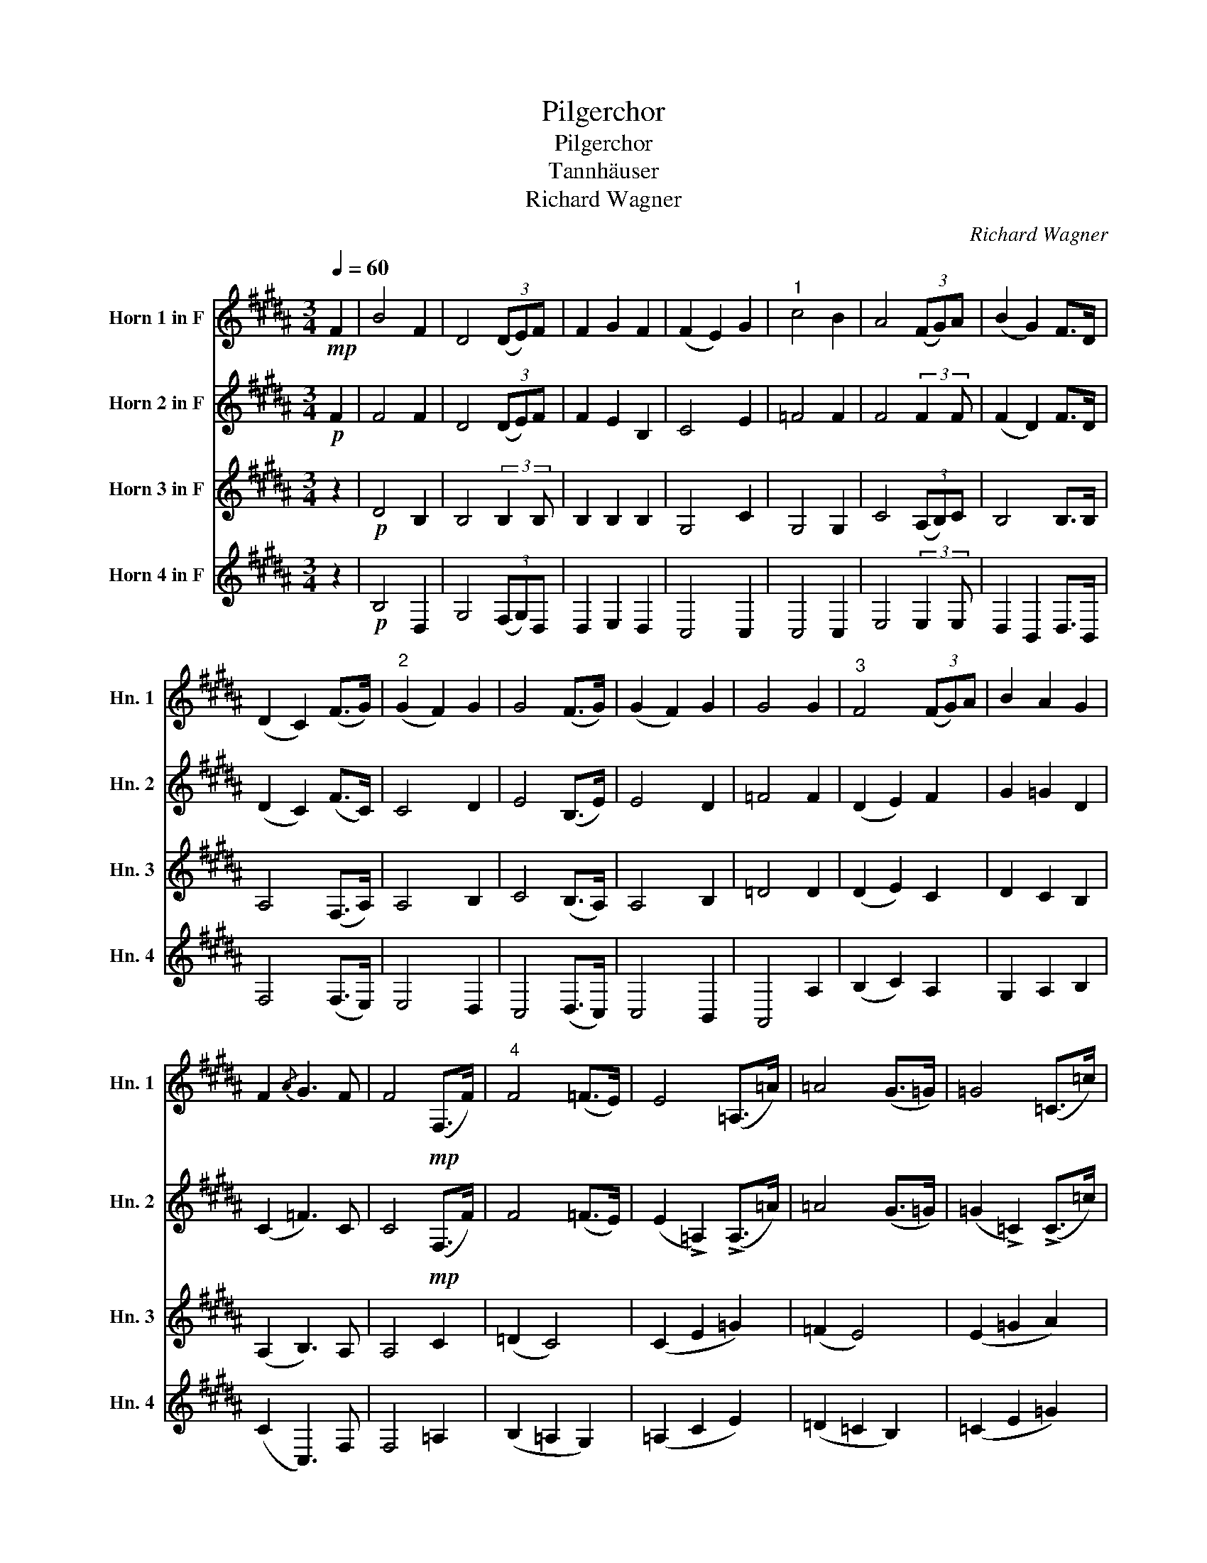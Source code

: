 X:1
T:Pilgerchor
T:Pilgerchor
T:Tannhäuser
T:Richard Wagner
C:Richard Wagner
%%score 1 2 3 4
L:1/8
Q:1/4=60
M:3/4
K:none
V:1 treble transpose=-7 nm="Horn 1 in F" snm="Hn. 1"
V:2 treble transpose=-7 nm="Horn 2 in F" snm="Hn. 2"
V:3 treble transpose=-7 nm="Horn 3 in F" snm="Hn. 3"
V:4 treble transpose=-7 nm="Horn 4 in F" snm="Hn. 4"
V:1
[K:B]!mp! F2 | B4 F2 | D4 (3(DE)F | F2 G2 F2 | (F2 E2) G2 |"^1" c4 B2 | A4 (3(FG)A | (B2 G2) F>D | %8
 (D2 C2) (F>G) |"^2" (G2 F2) G2 | G4 (F>G) | (G2 F2) G2 | G4 G2 |"^3" F4 (3(FG)A | B2 A2 G2 | %15
 F2{/A} G3 F | F4!mp! (F,>F) |"^4" F4 (=F>E) | E4 (=A,>=A) | =A4 (G>=G) | =G4 (=C>=c) | %21
"^5" =c4 (B>A) | (A4 B2) | (=A2 =G2) (=D>E) | F4 (F,>F) |"^6" F4 (=F>E) | E4 (=A,>=A) | %27
 =A4 (G>=G) | =G4 (=C>=c) |"^7" =c4 (B>A) | (A4 B2) | (A2 G2) (FE) | (D2 C2) F2 | %33
"^8" F4!mp!!<(! (F>G) | A4 A2 | A4 (A>B) | c6 | c4!<)!!f! F2 |"^9" B4 F2 | D4 (3(DE)F | F2 G2 F2 | %41
 (F2 E2) G2 |"^10" c4 B2 | A4 (3(FG)A | (B2 G2) F>D | (D2 C2) (F>G) |"^11" (G2 F2) G2 | G4 (F>G) | %48
 (G2 F2) G2 | G4 G2 |"^12" F4 (3(FG)A | B2 A2 G2 | F2{/A} G2- (3:2:2G2 F | F4 z7/4!fff! B/4 | %54
"^13" B4- BA | A4 z7/4!fff! d/4 | d4- dc | c4"_dim." B2 | A4 G2 | F4 !>!F2 | %60
"^14"!p!!>(! (!>!B2 !>!A2 !>!G2 | !>!F2 !>!E2 !>!D2) | C4 C2 |!pp! !fermata!D6!>)! |] %64
V:2
[K:B]!p! F2 | F4 F2 | D4 (3(DE)F | F2 E2 B,2 | C4 E2 | =F4 F2 | F4 (3:2:2F2 F | (F2 D2) F>D | %8
 (D2 C2) (F>C) | C4 D2 | E4 (B,>E) | E4 D2 | =F4 F2 | (D2 E2) F2 | G2 =G2 D2 | (C2 =F3) C | %16
 C4!mp! (F,>F) | F4 (=F>E) | (E2 !>!=A,2) (!>!A,>=A) | =A4 (G>=G) | (=G2 !>!=C2) (!>!C>=c) | %21
 =c4 (B>A) | (A2 F2) F2 | E4 B,2 | C4 (F,>F) | F4 (=F>E) | (E2 !>!=A,2) (!>!A,>=A) | =A4 (G>=G) | %28
 (=G2 !>!=C2) (!>!C>=c) | =c4 (B>A) | (A2 F2) F2 | E4 C2 | (D2 C2) F2 | F4!mp!!<(! F2 | F4 F2 | %35
 F4 F2 | (G6 | A4)!f! F2!<)! | F4 F2 | D4 (3(DE)F | F2 E2 B,2 | C4 E2 | =F4 F2 | F4 (3:2:2F2 F | %44
 (F2 D2) (F>D) | (D2 C2) (F>C) | C4 D2 | E4 (B,>E) | E4 D2 | =F4 F2 | (D2 E2) F2 | G2 =G2 D2 | %52
 (C2 =F2- (3:2:2F2) C | C4 z7/4!ff! G/4 | G4- G=G | =G4 z7/4!ff! B/4 | B4- BA | A4"_dim." G2 | %58
 =F4 F2 | (D2 F2) F2 |!p! (D4 E2 | B,2!>(! G,4) | C4 C2 |!pp! !fermata!B,6!>)! |] %64
V:3
[K:B] z2 |!p! D4 B,2 | B,4 (3:2:2B,2 B, | B,2 B,2 B,2 | G,4 C2 | G,4 G,2 | C4 (3(A,B,)C | %7
 B,4 B,>B, | A,4 (F,>A,) | A,4 B,2 | C4 (B,>A,) | A,4 B,2 | =D4 D2 | (D2 E2) C2 | D2 C2 B,2 | %15
 (A,2 B,3) A, | A,4 C2 | (=D2 C4) | (C2 E2 =G2) | (=F2 E4) | (E2 =G2 A2) | (G2 =G4) | (F2 E2 D2) | %23
 B,4 B,2 | (A,2 C2 F2) | (=D2 C4) | (C2 E2 =G2) | (=F2 E4) | (E2 =G2 A2) | (G2 =G4) | (F2 E2 D2) | %31
 B,4 B,2 | A,4 C2 | D4!p!!<(! D2 | C4 C2 | D4 D2 | (=F6 | E4)!f! F2!<)! | D4 B,2 | B,4 (3B,B,B, | %40
 B,2 B,2 B,2 | G,4 C2 | G,4 G,2 | C4 (3(A,B,)C | B,4 B,>B, | A,4 (F,>A,) | A,4 B,2 | C4 (B,>A,) | %48
 A,4 B,2 | =D4 D2 | (D2 E2) C2 | D2 C2 B,2 | (A,2 (B,2 (3:2:2B,2)) B, | A,4 z7/4!ff! D/4 | D4- DD | %55
 D4 z7/4!ff! F/4 | F4- FF | F4"_dim." D2 | =D4 D2 | (D2 E2) C2 |!p! B,6- |!>(! B,6 | %62
!mp! (B,2 A,G, A,2) |!pp! !fermata!F,6!>)! |] %64
V:4
[K:B] z2 |!p! B,4 D,2 | G,4 (3(F,G,)D, | D,2 E,2 D,2 | C,4 C,2 | C,4 C,2 | E,4 (3:2:2E,2 E, | %7
 D,2 B,,2 D,>B,, | F,4 (F,>E,) | E,4 D,2 | C,4 (D,>C,) | C,4 B,,2 | A,,4 A,2 | (B,2 C2) A,2 | %14
 G,2 A,2 B,2 | (C2 C,3) F, | F,4 =A,2 | (B,2 =A,2 G,2) | (=A,2 C2 E2) | (=D2 =C2 B,2) | %20
 (=C2 E2 =G2) | (=F2 D2 =D2) | (C2 =C2 B,2) | E,4 =G,2 | (F,2 A,2 C2) | (B,2 =A,2 G,2) | %26
 (=A,2 C2 E2) | (=D2 =C2 B,2) | (=C2 E2 =G2) | (=F2 D2 =D2) | (C2 =C2 B,2) | E,4 E,2 | F,4 A,2 | %33
 B,4!p!!<(! B,2 | F,4 F,2 | D,4 D2 | (C6 | F,4)!f! F2!<)! | B,4 D,2 | G,4 (3(F,G,)D, | %40
 D,2 E,2 D,2 | C,4 C,2 | C,4 C,2 | E,4 (3:2:2E,2 E, | D,2 B,,2 D,>B,, | F,4 (F,>E,) | E,4 D,2 | %47
 C,4 (D,>C,) | C,4 B,,2 | A,,4 A,2 | (B,2 C2) A,2 | G,2 A,2 B,2 | ((C2 C,2) (3:2:2C,2) F, | %53
 F,4 z7/4!ff! G,/4 | G,4- G,D, | D,4 z7/4!ff! B,/4 | B,4- B,F, | F,4"_dim." G,2 | A,4 A,2 | %59
 (B,2 C2) A,2 |!p! (G,2 F,2 E,2 | D,2 E,2!>(! =F,2) | F,4 F,2 |!pp! !fermata!B,,6!>)! |] %64

